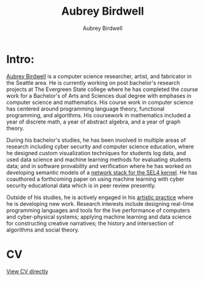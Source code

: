 #+title: Aubrey Birdwell
#+author: Aubrey Birdwell
#+options: num:nil

* Intro:

#+BEGIN_EXPORT html  
  <img src="aubreybirdwell_whiteroom.jpg" alt="aubrey birdwell, computer scientist, researcher, artist, and fabricator in Seattle, WA">
#+END_EXPORT
  
  [[https://aubreybirdwell.com][Aubrey Birdwell]] is a computer science researcher, artist, and
  fabricator in the Seattle area. He is currently working on post
  bachelor's research projects at The Evergreen State college where he
  has completed the course work for a Bachelor's of Arts and Sciences
  dual degree with emphases in computer science and mathematics. His
  course work in computer science has centered around programming
  language theory, functional programming, and algorithms. His
  coursework in mathematics included a year of discrete math, a year
  of abstract algebra, and a year of graph theory.

  During his bachelor's studies, he has been involved in multiple
  areas of research including cyber security and computer science
  education, where he designed custom visualization techniques for
  students log data, and used data science and machine learning
  methods for evaluating students data; and in software provability
  and verification where he has worked on developing semantic models
  of a [[https://sel4.systems/Foundation/Summit/2022/abstracts2022#a-Network-stack-implementation][network stack for the SEL4 kernel]]. He has coauthored a
  forthcoming paper on using machine learning with cyber security
  educational data which is in peer review presently.

  Outside of his studies, he is actively engaged in his [[https://aubreybirdwell.com][artistic
  practice]] where he is developing new work. Research interests include
  designing real-time programming languages and tools for the live
  performance of computers and cyber-physical systems; applying
  machine learning and data science for constructing creative
  narratives; the history and intersection of algorithms and social
  theory.
  
* CV

  [[https://aubreybirdwell.github.io/aubrey_birdwell_full_cv.html][View CV directly]]
